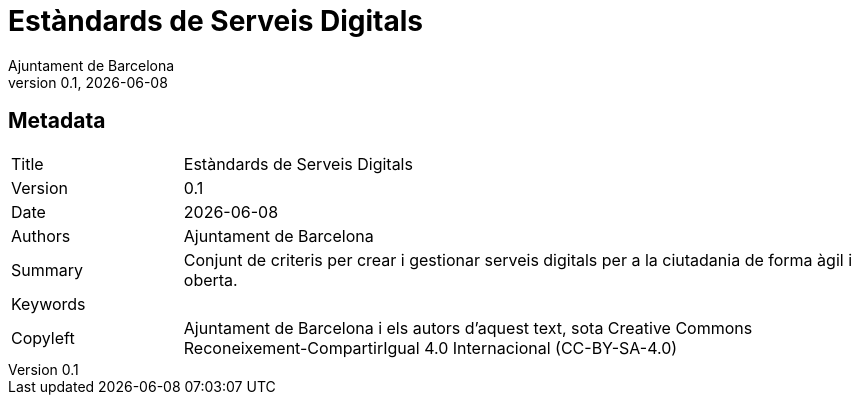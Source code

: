 // tag::metadata[]
// OBLIGATORI. Títol del document. En el format web, apareix com a capçalera de nivell 1.
// En format PDF, apareix a la portada.
:_title: Estàndards de Serveis Digitals

// OPCIONAL. Si apareix, ha de començar amb ": " (dos punts seguit d'un esai en blanc).
// En el format web, apareix com part de la mateixa capçalera de nivell 1 que el títol.
// En el format PDF, apareix a la portada, just després del títol.
:_subtitle:

// Normalment no és necessari modificar aquest camp.
:doctitle: {_title}{_subtitle}

// OBLIGATORI. Versió numèrica en format X.Y.Z, on X, Y i Z són nombres,
// i Z és opcional.
:revnumber: 0.1

// OPCIONAL. Data de publicació de la revisió. Quan el valor per defecte
// ("{docdate}") és utilitzat, la data actual en format YYYY-MM-DD és automàticament
// inserida en aquest camp cada vegada que que el document formatat (web o PDF) és
// generat. També és possible escriure manualment aquí un data fixa.
:revdate: {docdate}

// OBLIGATORI.
:authors: Ajuntament de Barcelona

// OBLIGATORI. Resum dels continguts del document. Correspondria al "abstract" en una publicació acadèmica.
:_summary: Conjunt de criteris per crear i gestionar serveis digitals per a la ciutadania de forma àgil i oberta.

// OBLIGATORI. Llista de termes separada per comes que permeten trobar el document.
// En format web, aquests termes estan integrats al SEO enabling metadata.
// En format PDF, son mostrats al costat d'altres metadades.
:keywords:

// OBLIGATORI. Històric de canvis al document.
:_dochistory:

// OBLIGATORI. Termes legals pels quals aquest document pot ser distribuït i/o modificat.
// Normalment no és necessari modificar el valor inicials d'aquest camp.
:_copyleft: Ajuntament de Barcelona i els autors d'aquest text, sota Creative Commons Reconeixement-CompartirIgual 4.0 Internacional (CC-BY-SA-4.0)
// end::metadata[]


// tag::metadata-table[]
== Metadata

[cols="20,80"]
|===
| Title                                 | {_title}
| Version                               | {revnumber}
| Date                                  | {revdate}
| Authors                               | {authors}
| Summary                               | {_summary}
| Keywords                              | {keywords}
| Copyleft                              | {_copyleft}
|===
// end::metadata-table[]
